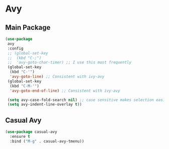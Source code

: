 * Avy
** Main Package
#+PROPERTY: header-args:emacs-lisp :load yes
#+begin_src emacs-lisp :load yes
(use-package
 avy
 :config
 ;; (global-set-key
 ;;  (kbd "C-;")
 ;;  'avy-goto-char-timer) ;; I use this most frequently
 (global-set-key
  (kbd "C-'")
  'avy-goto-line) ;; Consistent with ivy-avy
 (global-set-key
  (kbd "C-M-'")
  'avy-goto-end-of-line) ;; Consistent with ivy-avy

 (setq avy-case-fold-search nil) ;; case sensitive makes selection easier
 (setq avy-indent-line-overlay t))
#+end_src
** Casual Avy
#+begin_src emacs-lisp :load yes
(use-package casual-avy
  :ensure t
  :bind ("M-g" . casual-avy-tmenu))
#+end_src
